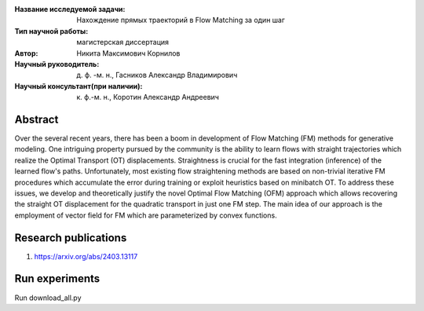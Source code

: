 |test| |codecov| |docs|

.. |test| image:: https://github.com/intsystems/ProjectTemplate/workflows/test/badge.svg
    :target: https://github.com/intsystems/ProjectTemplate/tree/master
    :alt: Test status
    
.. |codecov| image:: https://img.shields.io/codecov/c/github/intsystems/ProjectTemplate/master
    :target: https://app.codecov.io/gh/intsystems/ProjectTemplate
    :alt: Test coverage
    
.. |docs| image:: https://github.com/intsystems/ProjectTemplate/workflows/docs/badge.svg
    :target: https://intsystems.github.io/ProjectTemplate/
    :alt: Docs status


.. class:: center

    :Название исследуемой задачи: Нахождение прямых траекторий в Flow Matching за один шаг
    :Тип научной работы: магистерская диссертация
    :Автор: Никита Максимович Корнилов
    :Научный руководитель: д. ф. -м. н., Гасников Александр Владимирович
    :Научный консультант(при наличии): к. ф.-м. н., Коротин Александр Андреевич

Abstract
========

Over the several recent years, there has been a boom in development of Flow Matching (FM) methods for generative modeling. One intriguing property pursued by the community is the ability to learn flows with straight trajectories which realize the Optimal Transport (OT) displacements. Straightness is crucial for the fast integration (inference) of the learned flow's paths. Unfortunately, most existing flow straightening methods are based on non-trivial iterative FM procedures which accumulate the error during training or exploit heuristics based on minibatch OT. To address these issues, we develop and theoretically justify the novel Optimal Flow Matching (OFM) approach which allows recovering the straight OT displacement for the quadratic transport in just one FM step. The main idea of our approach is the employment of vector field for FM which are parameterized by convex functions.

Research publications
===============================
1. https://arxiv.org/abs/2403.13117


Run experiments
======================================================
Run download_all.py
